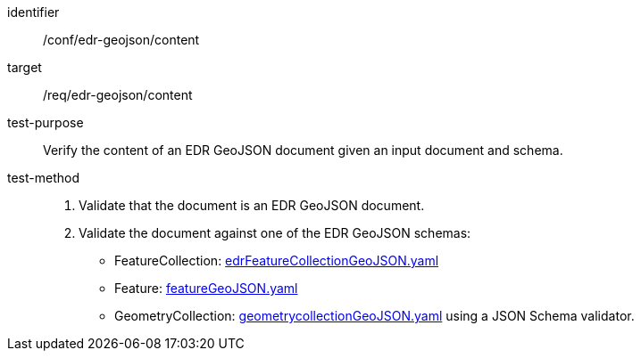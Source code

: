 [[ats_edr-geojson_content]]
[abstract_test]
====
[%metadata]
identifier:: /conf/edr-geojson/content
target:: /req/edr-geojson/content
test-purpose:: Verify the content of an EDR GeoJSON document given an input document and schema.
test-method::
. Validate that the document is an EDR GeoJSON document.
. Validate the document against one of the EDR GeoJSON schemas:
    * FeatureCollection: link:http://schemas.opengis.net/ogcapi/edr/1.1/openapi/schemas/edrFeatureCollectionGeoJSON.yaml[edrFeatureCollectionGeoJSON.yaml] 
    * Feature: link:http://schemas.opengis.net/ogcapi/edr/1.1/openapi/schemas/featureGeoJSON.yaml[featureGeoJSON.yaml] 
    * GeometryCollection: link:http://schemas.opengis.net/ogcapi/edr/1.1/openapi/schemas/geometrycollectionGeoJSON.yaml[geometrycollectionGeoJSON.yaml] using a JSON Schema validator.
====